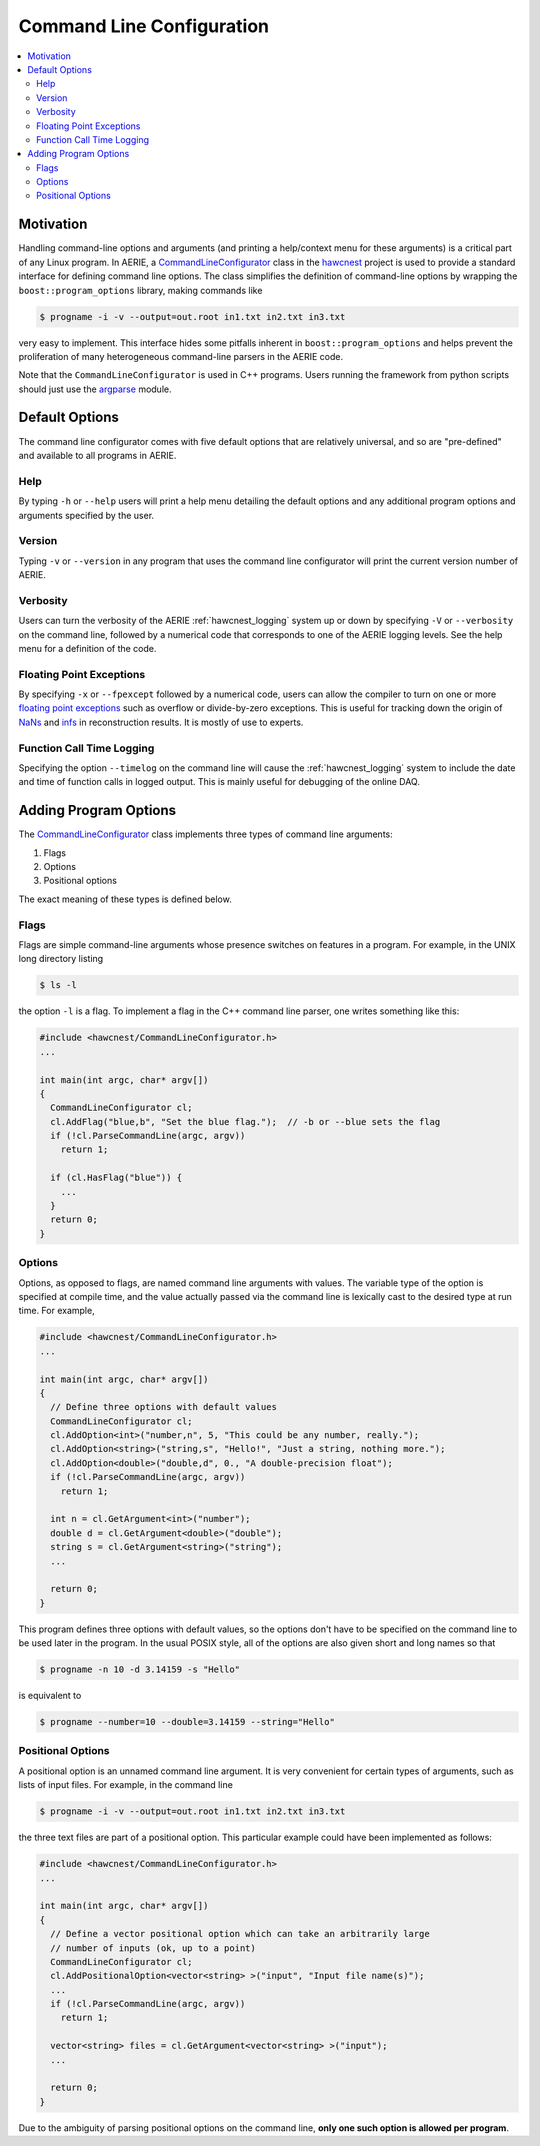 .. _hawcnest_cmdline:

Command Line Configuration
==========================

.. contents::
   :local:
   :backlinks: top

Motivation
----------

Handling command-line options and arguments (and printing a help/context menu
for these arguments)  is a critical part of any Linux program.  In AERIE, a
`CommandLineConfigurator
<../../doxygen/html/classCommandLineConfigurator.html>`_ class in the `hawcnest
<../../doxygen/html/group__hawcnest__api.html>`_ project is used to provide a
standard interface for defining command line options.  The class simplifies the
definition of command-line options by wrapping the ``boost::program_options``
library, making commands like

.. code-block:: sh

   $ progname -i -v --output=out.root in1.txt in2.txt in3.txt

very easy to implement. This interface hides some pitfalls inherent in
``boost::program_options`` and helps prevent the proliferation of many
heterogeneous command-line parsers in the AERIE code.

Note that the ``CommandLineConfigurator`` is used in C++ programs.  Users
running the framework from python scripts should just use the `argparse
<https://docs.python.org/3/library/argparse.html>`_ module.

Default Options
---------------

The command line configurator comes with five default options that are
relatively universal, and so are "pre-defined" and available to all programs in
AERIE.

Help
^^^^

By typing ``-h`` or ``--help`` users will print a help menu detailing the
default options and any additional program options and arguments specified by
the user.

Version
^^^^^^^

Typing ``-v`` or ``--version`` in any program that uses the command line
configurator will print the current version number of AERIE.

Verbosity
^^^^^^^^^

Users can turn the verbosity of the AERIE :ref:`hawcnest_logging` system up or
down by specifying ``-V`` or ``--verbosity`` on the command line, followed by a
numerical code that corresponds to one of the AERIE logging levels.  See the
help menu for a definition of the code.

Floating Point Exceptions
^^^^^^^^^^^^^^^^^^^^^^^^^

By specifying ``-x`` or ``--fpexcept`` followed by a numerical code, users can
allow the compiler to turn on one or more `floating point exceptions
<http://en.wikipedia.org/wiki/IEEE_floating_point#Exception_handling>`_ such as
overflow or divide-by-zero exceptions. This is useful for tracking down the
origin of `NaNs <http://en.wikipedia.org/wiki/NaN>`_ and `infs
<http://en.wikipedia.org/wiki/Infinity#Computing>`_ in reconstruction results.
It is mostly of use to experts.

Function Call Time Logging
^^^^^^^^^^^^^^^^^^^^^^^^^^

Specifying the option ``--timelog`` on the command line will cause the
:ref:`hawcnest_logging` system to include the date and time of function calls
in logged output. This is mainly useful for debugging of the online DAQ.

Adding Program Options
----------------------

The `CommandLineConfigurator
<../../doxygen/html/classCommandLineConfigurator.html>`_ class implements three
types of command line arguments:

#. Flags
#. Options
#. Positional options

The exact meaning of these types is defined below.

Flags
^^^^^

Flags are simple command-line arguments whose presence switches on features in
a program. For example, in the UNIX long directory listing

.. code-block:: sh

   $ ls -l

the option ``-l`` is a flag. To implement a flag in the C++ command line
parser, one writes something like this:

.. code-block:: c++

   #include <hawcnest/CommandLineConfigurator.h>
   ...

   int main(int argc, char* argv[])
   {
     CommandLineConfigurator cl;
     cl.AddFlag("blue,b", "Set the blue flag.");  // -b or --blue sets the flag
     if (!cl.ParseCommandLine(argc, argv))
       return 1;

     if (cl.HasFlag("blue")) {
       ...
     }
     return 0;
   }

Options
^^^^^^^

Options, as opposed to flags, are named command line arguments with values. The
variable type of the option is specified at compile time, and the value
actually passed via the command line is lexically cast to the desired type at
run time.  For example,

.. code-block:: c++

   #include <hawcnest/CommandLineConfigurator.h>
   ...

   int main(int argc, char* argv[])
   {
     // Define three options with default values
     CommandLineConfigurator cl;
     cl.AddOption<int>("number,n", 5, "This could be any number, really.");
     cl.AddOption<string>("string,s", "Hello!", "Just a string, nothing more.");
     cl.AddOption<double>("double,d", 0., "A double-precision float");
     if (!cl.ParseCommandLine(argc, argv))
       return 1;

     int n = cl.GetArgument<int>("number");
     double d = cl.GetArgument<double>("double");
     string s = cl.GetArgument<string>("string");
     ...

     return 0;
   }

This program defines three options with default values, so the options don't
have to be specified on the command line to be used later in the program. In
the usual POSIX style, all of the options are also given short and long names
so that

.. code-block:: sh

   $ progname -n 10 -d 3.14159 -s "Hello"

is equivalent to

.. code-block:: sh

   $ progname --number=10 --double=3.14159 --string="Hello"

Positional Options
^^^^^^^^^^^^^^^^^^

A positional option is an unnamed command line argument.  It is very convenient
for certain types of arguments, such as lists of input files.  For example, in
the command line

.. code-block:: sh

   $ progname -i -v --output=out.root in1.txt in2.txt in3.txt

the three text files are part of a positional option. This particular example
could have been implemented as follows:

.. code-block:: c++

   #include <hawcnest/CommandLineConfigurator.h>
   ...

   int main(int argc, char* argv[])
   {
     // Define a vector positional option which can take an arbitrarily large
     // number of inputs (ok, up to a point)
     CommandLineConfigurator cl;
     cl.AddPositionalOption<vector<string> >("input", "Input file name(s)");
     ...
     if (!cl.ParseCommandLine(argc, argv))
       return 1;

     vector<string> files = cl.GetArgument<vector<string> >("input");
     ...

     return 0;
   }

Due to the ambiguity of parsing positional options on the command line, **only
one such option is allowed per program**.
